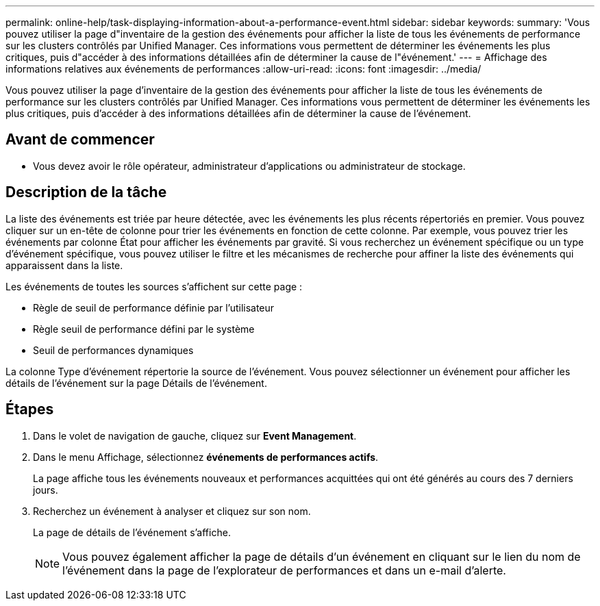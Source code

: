 ---
permalink: online-help/task-displaying-information-about-a-performance-event.html 
sidebar: sidebar 
keywords:  
summary: 'Vous pouvez utiliser la page d"inventaire de la gestion des événements pour afficher la liste de tous les événements de performance sur les clusters contrôlés par Unified Manager. Ces informations vous permettent de déterminer les événements les plus critiques, puis d"accéder à des informations détaillées afin de déterminer la cause de l"événement.' 
---
= Affichage des informations relatives aux événements de performances
:allow-uri-read: 
:icons: font
:imagesdir: ../media/


[role="lead"]
Vous pouvez utiliser la page d'inventaire de la gestion des événements pour afficher la liste de tous les événements de performance sur les clusters contrôlés par Unified Manager. Ces informations vous permettent de déterminer les événements les plus critiques, puis d'accéder à des informations détaillées afin de déterminer la cause de l'événement.



== Avant de commencer

* Vous devez avoir le rôle opérateur, administrateur d'applications ou administrateur de stockage.




== Description de la tâche

La liste des événements est triée par heure détectée, avec les événements les plus récents répertoriés en premier. Vous pouvez cliquer sur un en-tête de colonne pour trier les événements en fonction de cette colonne. Par exemple, vous pouvez trier les événements par colonne État pour afficher les événements par gravité. Si vous recherchez un événement spécifique ou un type d'événement spécifique, vous pouvez utiliser le filtre et les mécanismes de recherche pour affiner la liste des événements qui apparaissent dans la liste.

Les événements de toutes les sources s'affichent sur cette page :

* Règle de seuil de performance définie par l'utilisateur
* Règle seuil de performance défini par le système
* Seuil de performances dynamiques


La colonne Type d'événement répertorie la source de l'événement. Vous pouvez sélectionner un événement pour afficher les détails de l'événement sur la page Détails de l'événement.



== Étapes

. Dans le volet de navigation de gauche, cliquez sur *Event Management*.
. Dans le menu Affichage, sélectionnez *événements de performances actifs*.
+
La page affiche tous les événements nouveaux et performances acquittées qui ont été générés au cours des 7 derniers jours.

. Recherchez un événement à analyser et cliquez sur son nom.
+
La page de détails de l'événement s'affiche.

+
[NOTE]
====
Vous pouvez également afficher la page de détails d'un événement en cliquant sur le lien du nom de l'événement dans la page de l'explorateur de performances et dans un e-mail d'alerte.

====

